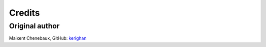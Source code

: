Credits
=======

Original author
---------------
Maixent Chenebaux, GitHub: `kerighan <https://github.com/kerighan>`_


